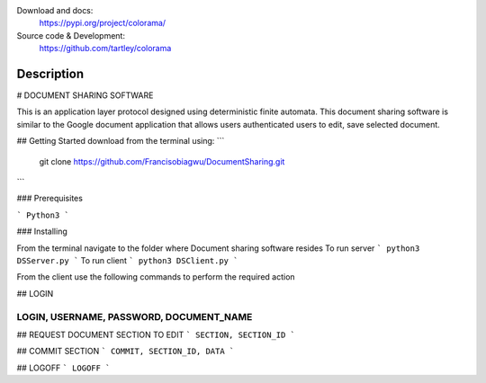 

.. image:: https://img.shields.io/pypi/pyversions/colorama.svg
    :target: https://pypi.org/project/colorama/
    :alt: Supported Python versions

.. image:: https://travis-ci.org/tartley/colorama.svg?branch=master
    :target: https://travis-ci.org/tartley/colorama
    :alt: Build Status

Download and docs:
    https://pypi.org/project/colorama/
Source code & Development:
    https://github.com/tartley/colorama

Description
===========


# DOCUMENT SHARING SOFTWARE

This is an application layer protocol designed using deterministic finite automata. This document sharing software is similar to the Google document application that allows users authenticated users to edit, save selected document.

## Getting Started
download from the terminal using:
```
 git clone https://github.com/Francisobiagwu/DocumentSharing.git
```

### Prerequisites



```
Python3 
```

### Installing

From the terminal navigate to the folder where Document sharing software resides
To run server
```
python3 DSServer.py
```
To run client
```
python3 DSClient.py
```

From the client use the following commands to perform the required action

## LOGIN

````
LOGIN, USERNAME, PASSWORD, DOCUMENT_NAME 
````

## REQUEST DOCUMENT SECTION TO EDIT
```
SECTION, SECTION_ID
```

## COMMIT SECTION
```
COMMIT, SECTION_ID, DATA 
```

## LOGOFF
```
LOGOFF      
```
